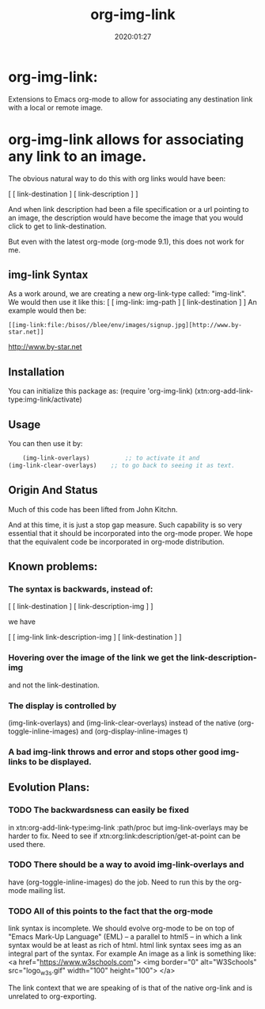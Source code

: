 #+TITLE: org-img-link
#+description: Extensions To Emacs org-mode to allow for associating any destination link with an image (local or remote).
#+date: 2020:01:27
#+OPTIONS: toc:nil


* org-img-link:

Extensions to Emacs org-mode to allow for associating any destination link with a local or remote image.

#+TOC: headlines 2 

* org-img-link  allows for associating any link to an image.

  The obvious natural way to do this with org links would have been:

  [ [ link-destination ] [ link-description ] ]

  And when link description had been a file specification or a url
  pointing to an image, the description would have become the image
  that you would click to get to link-destination.

  But even with the latest org-mode (org-mode 9.1), this does not work for me.

** img-link Syntax

  As a work around, we are creating a new org-link-type called:
  "img-link". 
  We would then use it like this:
  [ [ img-link: img-path ] [ link-destination ] ] 
  An example would then be:

#+begin_example
  [[img-link:file:/bisos//blee/env/images/signup.jpg][http://www.by-star.net]]
#+end_example


  [[img-link:https://d1ra4hr810e003.cloudfront.net/media/27FB7F0C-9885-42A6-9E0C19C35242B5AC/0/D968A2D0-35B8-41C6-A94A0C5C5FCA0725/F0E9E3EC-8F99-4ED8-A40DADEAF7A011A5/dbe669e9-40be-51c9-a9a0-001b0e022be7/thul-IMG_2100.jpg][http://www.by-star.net]]

** Installation

  You can initialize this package as:
     (require 'org-img-link)
     (xtn:org-add-link-type:img-link/activate)

** Usage

  You can then use it by:
#+BEGIN_SRC emacs-lisp
        (img-link-overlays)          ;; to activate it and 
	(img-link-clear-overlays)    ;; to go back to seeing it as text.
#+END_SRC


** Origin And Status

  Much of this code has been lifted from John Kitchn.

  And at this time, it is just a stop gap measure.  Such capability is
  so very essential that it should be incorporated into the org-mode
  proper. We hope that the equivalent code be incorporated in org-mode
  distribution.

** Known problems:

*** The syntax is backwards, instead of:
    
    [ [ link-destination ] [ link-description-img ] ]
    
    we have 

    [ [ img-link link-description-img ] [ link-destination ] ]

*** Hovering over the image of the link we get the link-description-img   
    and not the link-destination.

*** The display is controlled by 
    (img-link-overlays) and (img-link-clear-overlays)
    instead of the native 
    (org-toggle-inline-images) and (org-display-inline-images t)

*** A bad img-link throws and error and stops other good img-links to be displayed.


** Evolution Plans:

*** TODO The backwardsness can easily be fixed 
    in xtn:org-add-link-type:img-link :path/proc
    but img-link-overlays may be harder to fix. 
    Need to see if xtn:org:link:description/get-at-point
    can be used there.

*** TODO There should be a way to avoid img-link-overlays and
    have (org-toggle-inline-images) do the job. 
    Need to run this by the org-mode mailing list.

*** TODO All of this points to the fact that the org-mode
    link syntax is incomplete. We should evolve org-mode to be on top
    of "Emacs Mark-Up Language" (EML) -- a parallel to html5 -- in
    which a link syntax would be at least as rich of html.  html link
    syntax sees img as an integral part of the syntax.  For example An
    image as a link is something like:
    <a href="https://www.w3schools.com"> <img
    border="0" alt="W3Schools" src="logo_w3s.gif" width="100"
    height="100"> </a>

    The link context that we are speaking of is that of the native
    org-link and is unrelated to org-exporting.



